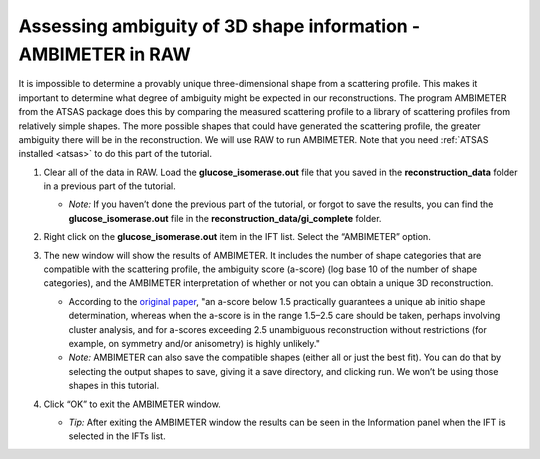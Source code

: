 Assessing ambiguity of 3D shape information - AMBIMETER in RAW
^^^^^^^^^^^^^^^^^^^^^^^^^^^^^^^^^^^^^^^^^^^^^^^^^^^^^^^^^^^^^^^^^^^^^^

It is impossible to determine a provably unique three-dimensional shape from a scattering
profile. This makes it important to determine what degree of ambiguity might be expected
in our reconstructions. The program AMBIMETER from the ATSAS package does this by comparing
the measured scattering profile to a library of scattering profiles from relatively simple
shapes. The more possible shapes that could have generated the scattering profile, the greater
ambiguity there will be in the reconstruction. We will use RAW to run AMBIMETER. Note that you need
:ref:`ATSAS installed <atsas>` to do this part of the tutorial.

#.  Clear all of the data in RAW. Load the **glucose_isomerase.out** file that you saved in the
    **reconstruction_data** folder in a previous part of the tutorial.

    *   *Note:* If you haven’t done the previous part of the tutorial, or forgot to save
        the results, you can find the **glucose_isomerase.out** file in the **reconstruction_data/gi_complete**
        folder.

    |ift_panel_png|

#.  Right click on the **glucose_isomerase.out** item in the IFT list. Select the “AMBIMETER” option.

#.  The new window will show the results of AMBIMETER. It includes the number of shape categories
    that are compatible with the scattering profile, the ambiguity score (a-score) (log base 10 of the
    number of shape categories), and the AMBIMETER interpretation of whether or not you can
    obtain a unique 3D reconstruction.

    *   According to the `original paper <https://doi.org/10.1107/S1399004715002576>`_,
        "an a-score below 1.5 practically guarantees a unique ab initio shape determination,
        whereas when the a-score is in the range 1.5–2.5 care should be taken, perhaps involving
        cluster analysis, and for a-scores exceeding 2.5 unambiguous reconstruction without
        restrictions (for example, on symmetry and/or anisometry) is highly unlikely."

    *   *Note:* AMBIMETER can also save the compatible shapes (either all or just the best
        fit). You can do that by selecting the output shapes to save, giving it a save
        directory, and clicking run. We won’t be using those shapes in this tutorial.

    |ambimeter_panel_png|

#.  Click “OK” to exit the AMBIMETER window.

    *   *Tip:* After exiting the AMBIMETER window the results can be seen in the
        Information panel when the IFT is selected in the IFTs list.


.. |ift_panel_png| image:: images/ift_panel.png
    :target: ../_images/ift_panel.png

.. |ambimeter_panel_png| image:: images/ambimeter_panel.png
    :width: 400 px
    :target: ../_images/ambimeter_panel.png
